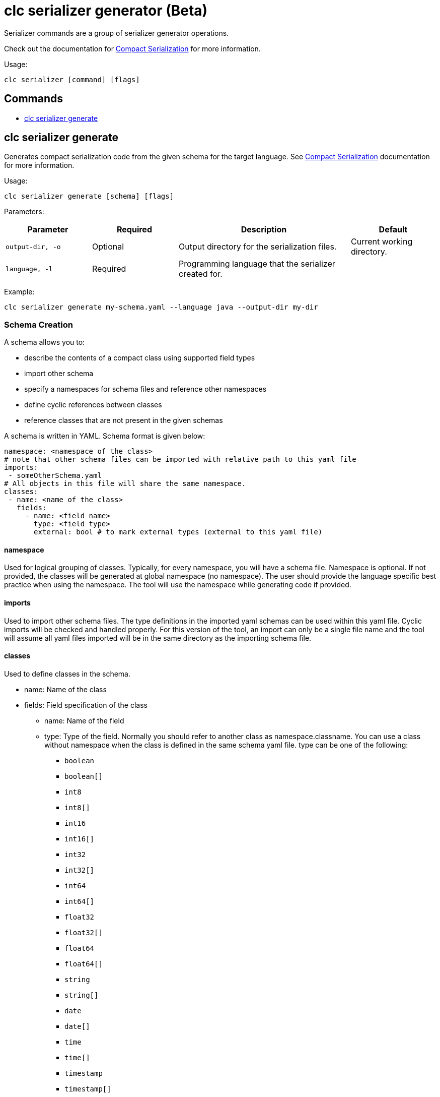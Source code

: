 = clc serializer generator (Beta)

Serializer commands are a group of serializer generator operations.

Check out the documentation for https://docs.hazelcast.com/hazelcast/latest/serialization/compact-serialization[Compact Serialization] for more information.

Usage:

[source,bash]
----
clc serializer [command] [flags]
----

== Commands

* <<clc-serializer-generate, clc serializer generate>>

== clc serializer generate

Generates compact serialization code from the given schema for the target language. See https://docs.hazelcast.com/hazelcast/latest/serialization/compact-serialization#implementing-compactserializer[Compact Serialization] documentation for more information.

Usage:

[source, bash]
----
clc serializer generate [schema] [flags]
----

Parameters:

[cols="1m,1a,2a,1a"]
|===
|Parameter|Required|Description|Default

|`output-dir`, `-o`
|Optional
|Output directory for the serialization files.
|Current working directory.

|`language`, `-l`
|Required
|Programming language that the serializer created for.
|
|===

Example:

[source,bash]
----
clc serializer generate my-schema.yaml --language java --output-dir my-dir
----

=== Schema Creation

A schema allows you to:

* describe the contents of a compact class using supported field types
* import other schema
* specify a namespaces for schema files and reference other namespaces
* define cyclic references between classes
* reference classes that are not present in the given schemas

A schema is written in YAML. Schema format is given below:

[source,yaml]
----
namespace: <namespace of the class>
# note that other schema files can be imported with relative path to this yaml file
imports:
 - someOtherSchema.yaml
# All objects in this file will share the same namespace.
classes:
 - name: <name of the class>
   fields:
     - name: <field name>
       type: <field type>
       external: bool # to mark external types (external to this yaml file)
----

==== namespace

Used for logical grouping of classes. Typically, for every namespace, you will have a schema file. Namespace is optional. If not provided, the classes will be generated at global namespace (no namespace). The user should provide the language specific best practice when using the namespace. The tool will use the namespace while generating code if provided.

==== imports

Used to import other schema files. The type definitions in the imported yaml schemas can be used within this yaml file. Cyclic imports will be checked and handled properly. For this version of the tool, an import can only be a single file name and the tool will assume all yaml files imported will be in the same directory as the importing schema file.

==== classes

Used to define classes in the schema.

* name: Name of the class
* fields: Field specification of the class
** name: Name of the field
** type: Type of the field. Normally you should refer to another class as namespace.classname. You can use a class without namespace when the class is defined in the same schema yaml file. type can be one of the following:
*** `boolean`
*** `boolean[]`
*** `int8`
*** `int8[]`
*** `int16`
*** `int16[]`
*** `int32`
*** `int32[]`
*** `int64`
*** `int64[]`
*** `float32`
*** `float32[]`
*** `float64`
*** `float64[]`
*** `string`
*** `string[]`
*** `date`
*** `date[]`
*** `time`
*** `time[]`
*** `timestamp`
*** `timestamp[]`
*** `timestampWithTimezone`
*** `timestampWithTimezone[]`
*** `nullableBoolean`
*** `nullableBoolean[]`
*** `nullableInt8`
*** `nullableInt8[]`
*** `nullableInt16`
*** `nullableInt16[]`
*** `nullableInt32`
*** `nullableInt32[]`
*** `nullableInt64`
*** `nullableInt64[]`
*** `nullableFloat32`
*** `nullableFloat32[]`
*** `nullableFloat64`
*** `nullableFloat64[]`
*** `<OtherCompactClass[]>`
** external:
*** Used to mark if the type is external. If a field is external, the tool will not check if it is imported and available. External types are managed by the user and not generated by the tool.
*** The serializer of an external field can be a custom serializer which is handwritten, the zero-config serializer for Java and .NET, or previously genereated using the tool. This flag will enable such mixed use cases.
*** In generated code, external types are imported exactly what as the "type" of the field, hence for languages like Java the user should enter the full package name together with the class. E.g. type: `com.app1.dto.Address`.

